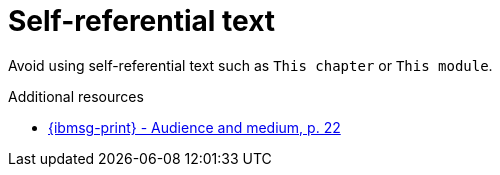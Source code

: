 :navtitle: Self-referential text
:keywords: reference, rule, self-referential text

= Self-referential text

Avoid using self-referential text such as `This chapter` or `This module`.

.Additional resources

* link:{ibmsg-url-print}[{ibmsg-print} - Audience and medium, p. 22]
